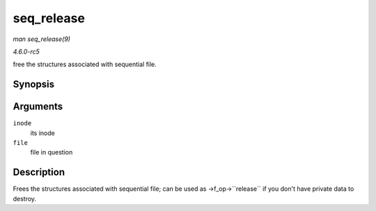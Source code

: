 .. -*- coding: utf-8; mode: rst -*-

.. _API-seq-release:

===========
seq_release
===========

*man seq_release(9)*

*4.6.0-rc5*

free the structures associated with sequential file.


Synopsis
========

.. c:function:: int seq_release( struct inode * inode, struct file * file )

Arguments
=========

``inode``
    its inode

``file``
    file in question


Description
===========

Frees the structures associated with sequential file; can be used as
->f_op->``release`` if you don't have private data to destroy.


.. ------------------------------------------------------------------------------
.. This file was automatically converted from DocBook-XML with the dbxml
.. library (https://github.com/return42/sphkerneldoc). The origin XML comes
.. from the linux kernel, refer to:
..
.. * https://github.com/torvalds/linux/tree/master/Documentation/DocBook
.. ------------------------------------------------------------------------------
